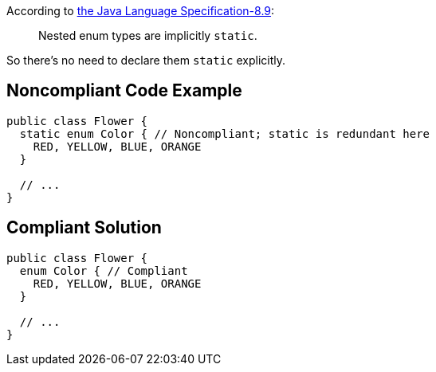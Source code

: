 According to http://docs.oracle.com/javase/specs/jls/se7/html/jls-8.html#jls-8.9[the Java Language Specification-8.9]:

____
Nested enum types are implicitly ``++static++``.
____


So there's no need to declare them ``++static++`` explicitly.

== Noncompliant Code Example

----
public class Flower {
  static enum Color { // Noncompliant; static is redundant here
    RED, YELLOW, BLUE, ORANGE
  }

  // ...
}
----

== Compliant Solution

----
public class Flower {
  enum Color { // Compliant
    RED, YELLOW, BLUE, ORANGE
  }

  // ...
}
----
